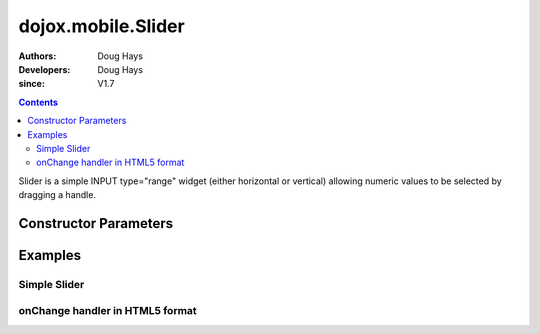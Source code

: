 .. _dojox/mobile/Slider:

===================
dojox.mobile.Slider
===================

:Authors: Doug Hays
:Developers: Doug Hays
:since: V1.7

.. contents ::
    :depth: 2

Slider is a simple INPUT type="range" widget (either horizontal or vertical) allowing numeric values to be selected by dragging a handle.


Constructor Parameters
======================

+--------------+----------+--------------+-----------------------------------------------------------------------------------------------------------+
|Parameter     |Type      |Default       |Description                                                                                                |
+--------------+----------+--------------+-----------------------------------------------------------------------------------------------------------+
|value         |Number    | 0            |Current value of the widget.                                                                               |
+--------------+----------+--------------+-----------------------------------------------------------------------------------------------------------+
|min           |Number    | 0            |Minimum value of the widget.                                                                               |
+--------------+----------+--------------+-----------------------------------------------------------------------------------------------------------+
|max           |Number    | 100          |Maximum value of the widget.                                                                               |
+--------------+----------+--------------+-----------------------------------------------------------------------------------------------------------+
|step          |Number    | 1            |Delta from 1 value to the next.  0 means smallest possible given the pixel size.                           |
+--------------+----------+--------------+-----------------------------------------------------------------------------------------------------------+
|onChange      |Function  |              |An event handler used for widget value change notifications.                                               |
+--------------+----------+--------------+-----------------------------------------------------------------------------------------------------------+
|flip          |Boolean   | false        |Reverse the direction of the Slider values.                                                                |
+--------------+----------+--------------+-----------------------------------------------------------------------------------------------------------+
|orientation   |String    | auto         |One of H (horizontal), V (vertical), or auto (selects best fit) for Slider handle to move.                 |
+--------------+----------+--------------+-----------------------------------------------------------------------------------------------------------+
|halo          |String    | 8pt          |Size of padding around the Slider widget that can receive touch events in order to interact with Slider.   |
+--------------+----------+--------------+-----------------------------------------------------------------------------------------------------------+
|intermediateChanges          |Boolean    | false          |If true, onChange is fired on each value change while slider's handle is moved. If false, onChange is fired only once, at the end of the interaction.   |
+--------------+----------+--------------+-----------------------------------------------------------------------------------------------------------+

Examples
========

Simple Slider
-------------

.. html ::

  <input type="range" style="width:200px;" data-dojo-type="dojox.mobile.Slider" value="10" max="20" />

.. image :: SimpleMobileSlider.png


onChange handler in HTML5 format
--------------------------------

.. html ::

  <input type="range" style="height:200px;width:20px;" data-dojo-type="dojox.mobile.Slider" data-dojo-props='
        step:0,
        orientation:"V",
        onChange:function(newValue){ alert("value changed to " + newValue); }' />

.. image :: HTML5MobileSlider.png
